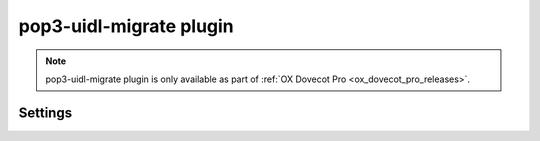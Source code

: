 .. _plugin-pop3-uidl-migrate:

========================
pop3-uidl-migrate plugin
========================

.. note:: pop3-uidl-migrate plugin is only available as part of
  :ref:`OX Dovecot Pro <ox_dovecot_pro_releases>`.

Settings
========

.. dovecot_plugin:setting:: pop3_uidl_migrate_format
   :plugin: pop3-uidl-migrate
   :values: @string

   A template of the UIDL format to use when migrating messages.

   The template supports variable substitution of the form
   ``%%{variable_name}``.

   Variable substitutions available:

   ======================= ==================================================
   Field                   Value
   ======================= ==================================================
   ``owm``                 OpenWave: If Message-ID header is valid POP3 UIDL,
                           use it. Otherwise, use MD5 of the Message-ID
                           header.
   ``uid``                 IMAP message UID
   ``uidvalidity``         Current UID validity
   ======================= ==================================================

   Example:

   .. code-block:: none

     plugin {
       # Critical Path: IMAP UIDVALIDITY-IMAP UID
       pop3_uidl_migrate_format = %%{uidvalidity}-%%{uid}
     }
